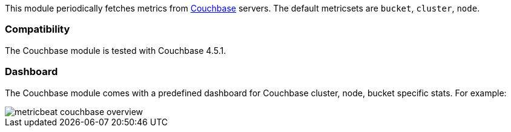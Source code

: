 This module periodically fetches metrics from https://www.couchbase.com/[Couchbase]
servers. The default metricsets are `bucket`, `cluster`, `node`.

[float]
=== Compatibility

The Couchbase module is tested with Couchbase 4.5.1.


[float]
=== Dashboard

The Couchbase module comes with a predefined dashboard for Couchbase cluster, node, bucket specific stats. For example:

image::./images/metricbeat-couchbase-overview.png[]
